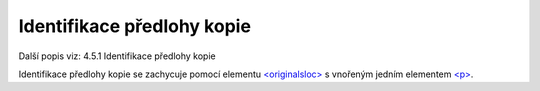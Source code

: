 .. _ead_item_types_indent_predl:

================================================
Identifikace předlohy kopie
================================================

Další popis viz: 4.5.1 Identifikace předlohy kopie

Identifikace předlohy kopie se zachycuje pomocí 
elementu `<originalsloc> <https://loc.gov/ead/EAD3taglib/EAD3-TL-eng.html#elem-originalsloc>`_
s vnořeným jedním elementem 
`<p> <https://loc.gov/ead/EAD3taglib/EAD3-TL-eng.html#elem-p>`_.


.. code-block:: xml
  :caption: Příklad identifikace předlohy kopie

  <ead:originalsloc>
    <ead:p>Originál kroniky byl zničen v květnu roku 1945.</ead:p>
  </ead:originalsloc>
